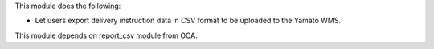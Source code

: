 This module does the following:

- Let users export delivery instruction data in CSV format to be uploaded to the Yamato WMS.

This module depends on report_csv module from OCA.
